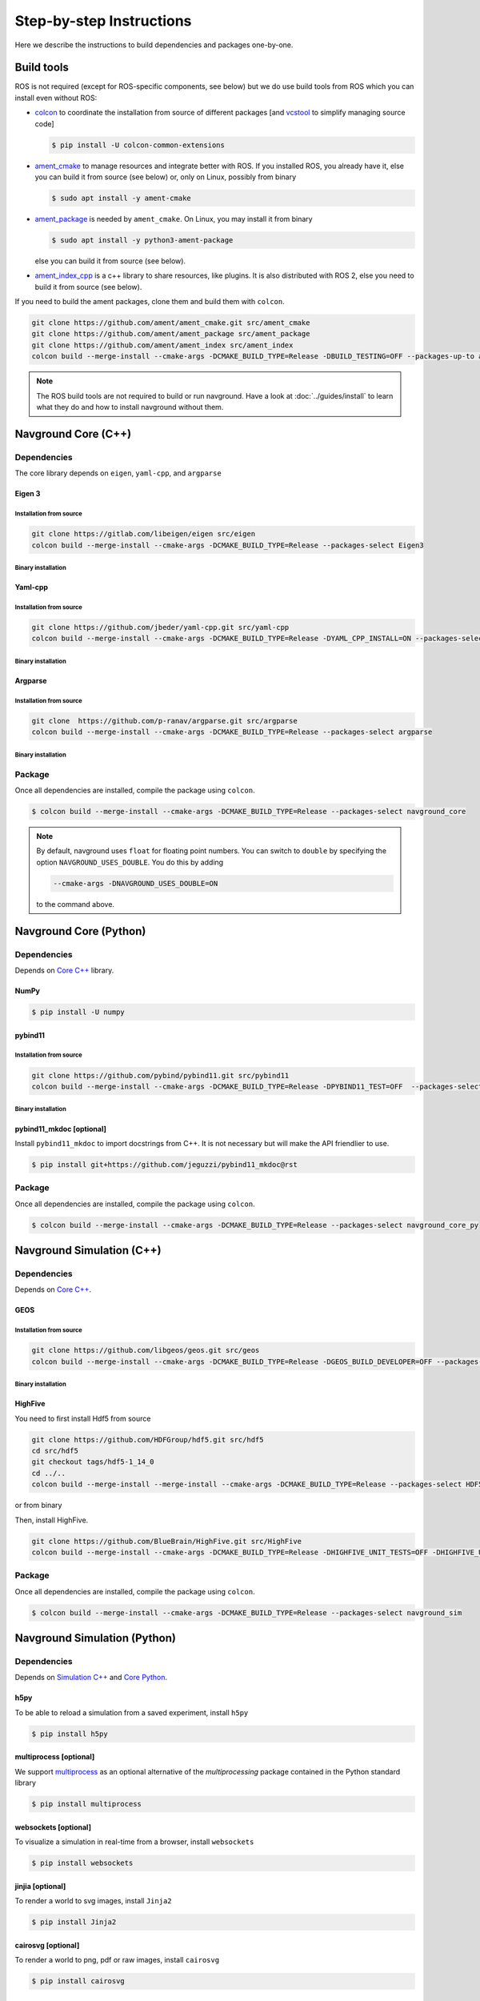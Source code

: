 =========================
Step-by-step Instructions
=========================

Here we describe the instructions to build dependencies and packages one-by-one.

Build tools
===========

ROS is not required (except for ROS-specific components, see below) but we do use build tools from ROS which you can install even without ROS:

- `colcon <https://colcon.readthedocs.io/en/released/>`_ to coordinate the installation from source of different packages [and `vcstool <https://github.com/dirk-thomas/vcstool>`_ to simplify managing source code]

  .. code-block:: console

     $ pip install -U colcon-common-extensions

- `ament_cmake <https://github.com/ament/ament_cmake>`_ to manage resources and integrate better with ROS. If you installed ROS, you  already have it, else you can build it from source (see below) or, only on Linux, possibly from binary

  .. code-block:: console
  
     $ sudo apt install -y ament-cmake


- `ament_package <https://github.com/ament/ament_package>`_  is needed by ``ament_cmake``. On Linux, you may install it from binary

  .. code-block:: console
  
     $ sudo apt install -y python3-ament-package


  else you can build it from source (see below).

- `ament_index_cpp <https://github.com/ament/ament_index>`_  is a c++ library to share resources, like plugins. It is also distributed with ROS 2, else you need to build it from source (see below).

If you need to build the ament packages, clone them and build them with ``colcon``.

.. code-block:: console

    git clone https://github.com/ament/ament_cmake.git src/ament_cmake
    git clone https://github.com/ament/ament_package src/ament_package 
    git clone https://github.com/ament/ament_index src/ament_index
    colcon build --merge-install --cmake-args -DCMAKE_BUILD_TYPE=Release -DBUILD_TESTING=OFF --packages-up-to ament_cmake ament_index_cpp ament_package

.. note::
   
   The ROS build tools are not required to build or run navground.
   Have a look at :doc:`../guides/install` to learn what they do and how to install navground without them. 

.. _Core C++:

Navground Core (C++)
====================

Dependencies
------------

The core library depends on ``eigen``, ``yaml-cpp``, and ``argparse``

Eigen 3
^^^^^^^

Installation from source
""""""""""""""""""""""""

.. code-block:: console
 
   git clone https://gitlab.com/libeigen/eigen src/eigen
   colcon build --merge-install --cmake-args -DCMAKE_BUILD_TYPE=Release --packages-select Eigen3

Binary installation
"""""""""""""""""""

.. tabs::

   .. tab:: macOS

      .. code-block:: console

         $ brew install eigen

   .. tab:: Linux

      .. code-block:: console

         $ sudo apt install -y libeigen3-dev

   .. tab:: Windows

      .. code-block:: console

         $ choco install -y eigen

Yaml-cpp
^^^^^^^^

Installation from source
""""""""""""""""""""""""

.. code-block:: console

   git clone https://github.com/jbeder/yaml-cpp.git src/yaml-cpp
   colcon build --merge-install --cmake-args -DCMAKE_BUILD_TYPE=Release -DYAML_CPP_INSTALL=ON --packages-select YAML_CPP

Binary installation
"""""""""""""""""""

.. tabs::

   .. tab:: macOS

      .. code-block:: console

         $ brew install yaml-cpp

   .. tab:: Linux

      .. code-block:: console

         $ sudo apt install -y libyaml-cpp-dev

   .. tab:: Windows

      Install from source

Argparse
^^^^^^^^

Installation from source
""""""""""""""""""""""""



.. code-block:: console

   git clone  https://github.com/p-ranav/argparse.git src/argparse
   colcon build --merge-install --cmake-args -DCMAKE_BUILD_TYPE=Release --packages-select argparse


Binary installation
"""""""""""""""""""

.. tabs::

   .. tab:: macOS

      .. code-block:: console

         $ brew install argparse

   .. tab:: Linux

      .. code-block:: console

         sudo apt install -y libargparse-dev

   .. tab:: Windows

      Install from source


Package
-------

Once all dependencies are installed, compile the package using ``colcon``.

.. code-block:: console

   $ colcon build --merge-install --cmake-args -DCMAKE_BUILD_TYPE=Release --packages-select navground_core

.. note::

   By default, navground uses ``float`` for floating point numbers. You can switch to ``double`` by specifying the option ``NAVGROUND_USES_DOUBLE``. You do this by adding

   .. code-block:: console

      --cmake-args -DNAVGROUND_USES_DOUBLE=ON

   to the command above.


.. _Core Python:

Navground Core (Python)
=======================

Dependencies
------------

Depends on `Core C++`_ library.

NumPy
^^^^^

.. code-block:: console

   $ pip install -U numpy

pybind11
^^^^^^^^

Installation from source
""""""""""""""""""""""""
 
.. code-block:: console

   git clone https://github.com/pybind/pybind11.git src/pybind11
   colcon build --merge-install --cmake-args -DCMAKE_BUILD_TYPE=Release -DPYBIND11_TEST=OFF  --packages-select pybind11

Binary installation
"""""""""""""""""""

.. tabs::

   .. tab:: macOS

      .. code-block:: console

         $ brew install pybind11

   .. tab:: Linux

      .. code-block:: console

         $ sudo apt install -y pybind11-dev

   .. tab:: Windows

      Install from source

pybind11_mkdoc [optional]
^^^^^^^^^^^^^^^^^^^^^^^^^

Install ``pybind11_mkdoc`` to import docstrings from C++. It is not necessary but will make the API friendlier to use. 

.. code-block:: console

   $ pip install git+https://github.com/jeguzzi/pybind11_mkdoc@rst

Package
-------

Once all dependencies are installed, compile the package using ``colcon``.

.. code-block:: console

   $ colcon build --merge-install --cmake-args -DCMAKE_BUILD_TYPE=Release --packages-select navground_core_py

.. _Simulation C++:

Navground Simulation (C++)
==========================

Dependencies
------------

Depends on `Core C++`_.


GEOS
^^^^

Installation from source
""""""""""""""""""""""""

.. code-block:: console

   git clone https://github.com/libgeos/geos.git src/geos
   colcon build --merge-install --cmake-args -DCMAKE_BUILD_TYPE=Release -DGEOS_BUILD_DEVELOPER=OFF --packages-select GEOS

Binary installation
"""""""""""""""""""

.. tabs::

   .. tab:: macOS

      .. code-block:: console

         $ brew install geos

   .. tab:: Linux

      .. code-block:: console

         sudo apt install -y libgeos++-dev

      .. warning::

         The version installed in Ubuntu `may be broken <https://answers.launchpad.net/ubuntu/+source/geos/+question/701657>`_. If you encounter any error, consider installing GEOS from source.

   .. tab:: Windows

      Install from source


HighFive
^^^^^^^^

You need to first install Hdf5 from source

.. code-block:: console

   git clone https://github.com/HDFGroup/hdf5.git src/hdf5
   cd src/hdf5
   git checkout tags/hdf5-1_14_0
   cd ../..
   colcon build --merge-install --merge-install --cmake-args -DCMAKE_BUILD_TYPE=Release --packages-select HDF5 

or from binary

.. tabs::

   .. tab:: macOS

      .. code-block:: console

         $ brew install hdf5


   .. tab:: Linux

      .. code-block:: console

         $ sudo apt install -y libhdf5-dev

   .. tab:: Windows

      Install from source


Then, install HighFive.

.. code-block:: console

   git clone https://github.com/BlueBrain/HighFive.git src/HighFive
   colcon build --merge-install --cmake-args -DCMAKE_BUILD_TYPE=Release -DHIGHFIVE_UNIT_TESTS=OFF -DHIGHFIVE_USE_BOOST=OFF -DHIGHFIVE_BUILD_DOCS=OFF --packages-select HighFive

Package
-------

Once all dependencies are installed, compile the package using ``colcon``.

.. code-block:: console

   $ colcon build --merge-install --cmake-args -DCMAKE_BUILD_TYPE=Release --packages-select navground_sim


.. _Simulation Python:

Navground Simulation (Python)
=============================

Dependencies
------------

Depends on `Simulation C++`_ and `Core Python`_.

h5py
^^^^

To be able to reload a simulation from a saved experiment, install ``h5py``

.. code-block:: console

   $ pip install h5py

multiprocess [optional]
^^^^^^^^^^^^^^^^^^^^^^^

We support `multiprocess <https://pypi.org/project/multiprocess/>`_ as an optional alternative of the `multiprocessing` package contained in the Python standard library

.. code-block:: console

   $ pip install multiprocess


websockets [optional]
^^^^^^^^^^^^^^^^^^^^^

To visualize a simulation in real-time from a browser, install ``websockets``

.. code-block:: console

   $ pip install websockets


jinjia [optional]
^^^^^^^^^^^^^^^^^^^

To render a world to svg images, install ``Jinja2``

.. code-block:: console

   $ pip install Jinja2

cairosvg [optional]
^^^^^^^^^^^^^^^^^^^

To render a world to png, pdf or raw images, install ``cairosvg``

.. code-block:: console

   $ pip install cairosvg


moviepy [optional]
^^^^^^^^^^^^^^^^^^

To record a video from a simulation, install ``moviepy``

.. code-block:: console

   $ pip install moviepy


Package
-------

Once all dependencies are installed, compile the package using ``colcon``.

.. code-block:: console

   $ colcon build --merge-install --cmake-args -DCMAKE_BUILD_TYPE=Release --packages-select navground_sim_py


Navground Examples and demos
============================

Depend on `Core C++`_, `Core Python`_, `Simulation C++`_, `Simulation Python`_.


.. code-block:: console

   $ colcon build --merge-install --cmake-args -DCMAKE_BUILD_TYPE=Release --packages-select navground_examples navground_examples_py navground_examples_yaml navground_demos


Navground + ROS
===============

Depends on `Core C++`_. You also need to have ROS installed and to source its setup script.

.. code-block:: console

   $ colcon build --merge-install --cmake-args -DCMAKE_BUILD_TYPE=Release --packages-select navground_msgs navground_ros


Navground + CoppeliaSim
=======================

Depends on `Simulation C++`_. You also need to install `coppeliaSim <https://www.coppeliarobotics.com>`_ (versions 4.3, 4.4, 4.5, 4.6 [latest]).


.. code-block:: console

   export COPPELIASIM_ROOT_DIR=<path to the folder containing the programming subfolder>
   colcon build --merge-install --cmake-args -DCMAKE_BUILD_TYPE=Release --packages-select navground_coppeliasim
